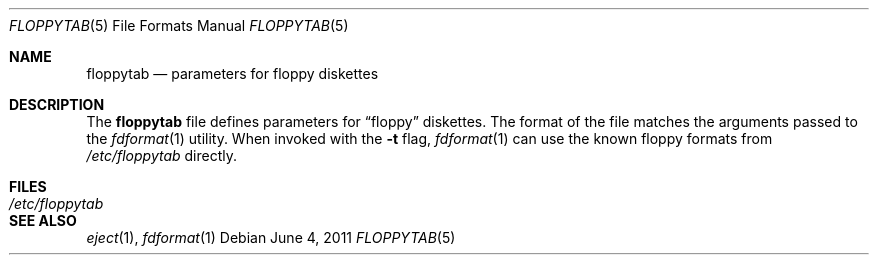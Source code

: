 .\"	$NetBSD$
.\"
.\" Copyright (c) 2011 Jukka Ruohonen
.\" All rights reserved.
.\"
.\" Redistribution and use in source and binary forms, with or without
.\" modification, are permitted provided that the following conditions
.\" are met:
.\" 1. Redistributions of source code must retain the above copyright
.\"    notice, this list of conditions and the following disclaimer.
.\" 2. Redistributions in binary form must reproduce the above copyright
.\"    notice, this list of conditions and the following disclaimer in the
.\"    documentation and/or other materials provided with the distribution.
.\"
.\" THIS SOFTWARE IS PROVIDED BY THE AUTHOR ``AS IS'' AND ANY EXPRESS OR
.\" IMPLIED WARRANTIES, INCLUDING, BUT NOT LIMITED TO, THE IMPLIED WARRANTIES
.\" OF MERCHANTABILITY AND FITNESS FOR A PARTICULAR PURPOSE ARE DISCLAIMED.
.\" IN NO EVENT SHALL THE AUTHOR BE LIABLE FOR ANY DIRECT, INDIRECT,
.\" INCIDENTAL, SPECIAL, EXEMPLARY, OR CONSEQUENTIAL DAMAGES (INCLUDING,
.\" BUT NOT LIMITED TO, PROCUREMENT OF SUBSTITUTE GOODS OR SERVICES;
.\" LOSS OF USE, DATA, OR PROFITS; OR BUSINESS INTERRUPTION) HOWEVER CAUSED
.\" AND ON ANY THEORY OF LIABILITY, WHETHER IN CONTRACT, STRICT LIABILITY,
.\" OR TORT (INCLUDING NEGLIGENCE OR OTHERWISE) ARISING IN ANY WAY
.\" OUT OF THE USE OF THIS SOFTWARE, EVEN IF ADVISED OF THE POSSIBILITY OF
.\" SUCH DAMAGE.
.\"
.Dd June 4, 2011
.Dt FLOPPYTAB 5
.Os
.Sh NAME
.Nm floppytab
.Nd parameters for floppy diskettes
.Sh DESCRIPTION
The
.Nm
file defines parameters for
.Dq floppy
diskettes.
The format of the file matches the arguments passed to the
.Xr fdformat 1
utility.
When invoked with the
.Fl t
flag,
.Xr fdformat 1
can use the known floppy formats from
.Pa /etc/floppytab
directly.
.Sh FILES
.Bl -tag -width /etc/floppytab -compact
.It Pa /etc/floppytab
.El
.Sh SEE ALSO
.Xr eject 1 ,
.Xr fdformat 1
